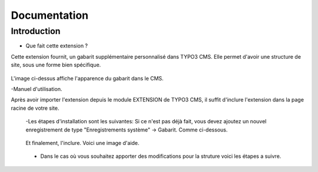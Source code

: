 Documentation 
=======================

Introduction
------------

- Que fait cette extension ?

Cette extension fournit, un gabarit supplémentaire personnalisé dans TYPO3 CMS. Elle permet d'avoir une structure de site, sous une forme
bien spécifique.

.. figure:: ../Images/serignac.gif
   :width: 261px
   :alt: Image du gabarit
   
L'image ci-dessus affiche l'apparence du gabarit dans le CMS.

-Manuel d'utilisation.

Après avoir importer l'extension depuis le module EXTENSION de TYPO3 CMS, il suffit d'inclure l'extension dans la page racine de votre
site.
  -Les étapes d'installation sont les suivantes:
  Si ce n'est pas déjà fait, vous devez ajoutez un nouvel enregistrement de type "Enregistrements système" -> Gabarit. Comme ci-dessous.

  .. figure:: ../Images/gabarit_inc.png
     :alt: Étape de création de gabarit

  Et finalement, l'inclure. Voici une image d'aide.

  .. figure:: ../Images/gabarit_inc.png
    :alt: Inclure une extension.
    
  - Dans le cas où vous souhaitez apporter des modifications pour la struture voici les étapes a suivre.
  
